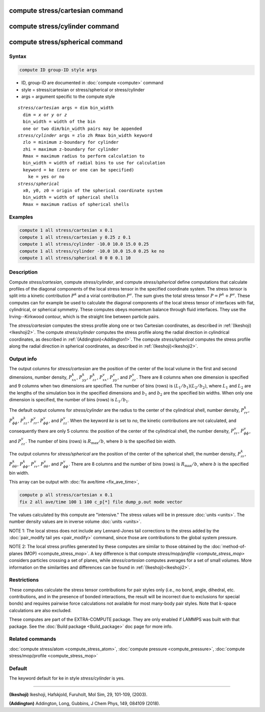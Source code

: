 .. index:: compute stress/cartesian
.. index:: compute stress/cylinder
.. index:: compute stress/spherical


compute stress/cartesian command
==================================

compute stress/cylinder command
=================================

compute stress/spherical command
==================================

Syntax
""""""

.. code-block:: LAMMPS

   compute ID group-ID style args

* ID, group-ID are documented in :doc:`compute <compute>` command
* style = stress/cartesian or stress/spherical or stress/cylinder
* args = argument specific to the compute style

.. parsed-literal::

  *stress/cartesian* args = dim bin_width
    dim = *x* or *y* or *z*
    bin_width = width of the bin
    one or two dim/bin_width pairs may be appended
  *stress/cylinder* args = zlo zh Rmax bin_width keyword
    zlo = minimum z-boundary for cylinder
    zhi = maximum z-boundary for cylinder
    Rmax = maximum radius to perform calculation to
    bin_width = width of radial bins to use for calculation
    keyword = ke (zero or one can be specified)
      ke = yes or no
  *stress/spherical*
    x0, y0, z0 = origin of the spherical coordinate system
    bin_width = width of spherical shells
    Rmax = maximum radius of spherical shells

Examples
""""""""

.. code-block:: LAMMPS

   compute 1 all stress/cartesian x 0.1
   compute 1 all stress/cartesian y 0.25 z 0.1
   compute 1 all stress/cylinder -10.0 10.0 15.0 0.25
   compute 1 all stress/cylinder -10.0 10.0 15.0 0.25 ke no
   compute 1 all stress/spherical 0 0 0 0.1 10

Description
"""""""""""

Compute *stress/cartesian*, compute *stress/cylinder*, and compute
*stress/spherical* define computations that calculate profiles of the
diagonal components of the local stress tensor in the specified
coordinate system. The stress tensor is split into a kinetic
contribution :math:`P^k` and a virial contribution :math:`P^v`. The sum
gives the total stress tensor :math:`P = P^k+P^v`. These computes can
for example be used to calculate the diagonal components of the local
stress tensor of interfaces with flat, cylindrical, or spherical
symmetry. These computes obeys momentum balance through fluid
interfaces. They use the Irving--Kirkwood contour, which is the straight
line between particle pairs.

The *stress/cartesian* computes the stress profile along one or two
Cartesian coordinates, as described in :ref:`(Ikeshoji)<Ikeshoji2>`. The
compute *stress/cylinder* computes the stress profile along the
radial direction in cylindrical coordinates, as described in
:ref:`(Addington)<Addington1>`. The compute *stress/spherical*
computes the stress profile along the radial direction in spherical
coordinates, as described in :ref:`(Ikeshoji)<Ikeshoji2>`.


Output info
"""""""""""

The output columns for *stress/cartesian* are the position of the
center of the local volume in the first and second dimensions, number
density, :math:`P^k_{xx}`, :math:`P^k_{yy}`, :math:`P^k_{zz}`,
:math:`P^v_{xx}`, :math:`P^v_{yy}`, and :math:`P^v_{zz}`. There are 8
columns when one dimension is specified and 9 columns when two
dimensions are specified. The number of bins (rows) is
:math:`(L_1/b_1)(L_2/b_2)`, where :math:`L_1` and :math:`L_2` are the lengths
of the simulation box in the specified dimensions and :math:`b_1` and
:math:`b_2` are the specified bin widths. When only one dimension is
specified, the number of bins (rows) is :math:`L_1/b_1`.

The default output columns for *stress/cylinder* are the radius to the
center of the cylindrical shell, number density, :math:`P^k_{rr}`,
:math:`P^k_{\phi\phi}`, :math:`P^k_{zz}`, :math:`P^v_{rr}`,
:math:`P^v_{\phi\phi}`, and :math:`P^v_{zz}`. When the keyword *ke* is
set to *no*, the kinetic contributions are not calculated, and
consequently there are only 5 columns: the position of the center of the
cylindrical shell, the number density, :math:`P^v_{rr}`,
:math:`P^v_{\phi\phi}`, and :math:`P^v_{zz}`. The number of bins (rows) is
:math:`R_\text{max}/b`, where :math:`b` is the specified bin width.

The output columns for *stress/spherical* are the position of the center
of the spherical shell, the number density, :math:`P^k_{rr}`,
:math:`P^k_{\theta\theta}`, :math:`P^k_{\phi\phi}`, :math:`P^v_{rr}`,
:math:`P^v_{\theta\theta}`, and :math:`P^v_{\phi\phi}`. There are 8
columns and the number of bins (rows) is :math:`R_\text{max}/b`, where
:math:`b` is the specified bin width.

This array can be output with :doc:`fix ave/time <fix_ave_time>`,

.. code-block:: LAMMPS

  compute p all stress/cartesian x 0.1
  fix 2 all ave/time 100 1 100 c_p[*] file dump_p.out mode vector

The values calculated by this compute are "intensive."  The stress
values will be in pressure :doc:`units <units>`. The number density
values are in inverse volume :doc:`units <units>`.

NOTE 1: The local stress does not include any Lennard-Jones tail
corrections to the stress added by the
:doc:`pair_modify tail yes <pair_modify>`
command, since those are contributions to the global system pressure.

NOTE 2: The local stress profiles generated by these computes are
similar to those obtained by the
:doc:`method-of-planes (MOP) <compute_stress_mop>`.
A key difference
is that compute `stress/mop/profile <compute_stress_mop>`
considers particles crossing a set of planes, while
*stress/cartesian* computes averages for a set of small volumes.
More information on the similarities and differences can be found in
:ref:`(Ikeshoji)<Ikeshoji2>`.

Restrictions
""""""""""""

These computes calculate the stress tensor contributions for pair
styles only (i.e., no bond, angle, dihedral, etc. contributions, and in
the presence of bonded interactions, the result will be incorrect due to
exclusions for special bonds) and requires pairwise force calculations
not available for most many-body pair styles.
Note that :math:`k`-space calculations are also excluded.

These computes are part of the EXTRA-COMPUTE package.  They are only
enabled if LAMMPS was built with that package.  See the :doc:`Build
package <Build_package>` doc page for more info.

Related commands
""""""""""""""""

:doc:`compute stress/atom <compute_stress_atom>`, :doc:`compute pressure <compute_pressure>`, :doc:`compute stress/mop/profile <compute_stress_mop>`

Default
"""""""

The keyword default for ke in style *stress/cylinder* is yes.

----------

.. _Ikeshoji2:

**(Ikeshoji)** Ikeshoji, Hafskjold, Furuholt, Mol Sim, 29, 101-109, (2003).

.. _Addington1:

**(Addington)** Addington, Long, Gubbins, J Chem Phys, 149, 084109 (2018).
